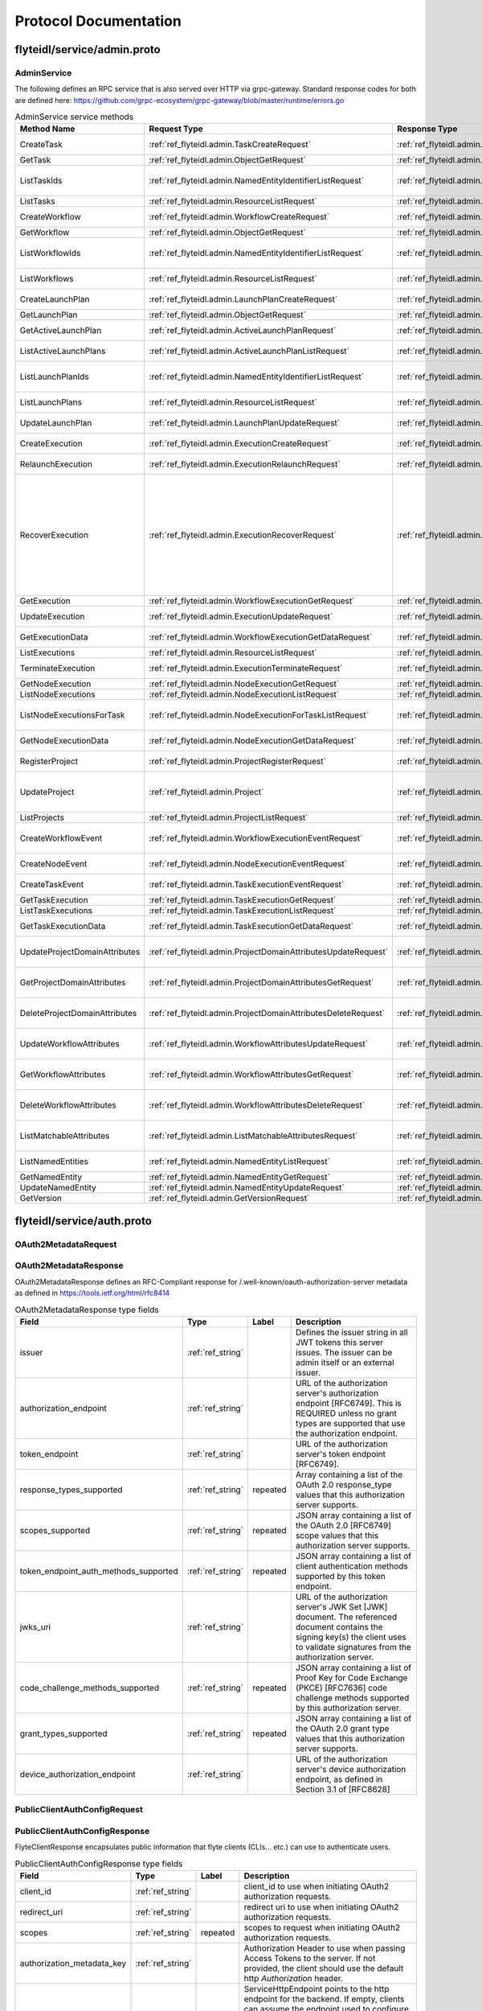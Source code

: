 ######################
Protocol Documentation
######################




.. _ref_flyteidl/service/admin.proto:

flyteidl/service/admin.proto
==================================================================




..
   end messages


..
   end enums


..
   end HasExtensions



.. _ref_flyteidl.service.AdminService:

AdminService
------------------------------------------------------------------

The following defines an RPC service that is also served over HTTP via grpc-gateway.
Standard response codes for both are defined here: https://github.com/grpc-ecosystem/grpc-gateway/blob/master/runtime/errors.go

.. csv-table:: AdminService service methods
   :header: "Method Name", "Request Type", "Response Type", "Description"
   :widths: auto

   "CreateTask", ":ref:`ref_flyteidl.admin.TaskCreateRequest`", ":ref:`ref_flyteidl.admin.TaskCreateResponse`", "Create and upload a :ref:`ref_flyteidl.admin.Task` definition"
   "GetTask", ":ref:`ref_flyteidl.admin.ObjectGetRequest`", ":ref:`ref_flyteidl.admin.Task`", "Fetch a :ref:`ref_flyteidl.admin.Task` definition."
   "ListTaskIds", ":ref:`ref_flyteidl.admin.NamedEntityIdentifierListRequest`", ":ref:`ref_flyteidl.admin.NamedEntityIdentifierList`", "Fetch a list of :ref:`ref_flyteidl.admin.NamedEntityIdentifier` of task objects."
   "ListTasks", ":ref:`ref_flyteidl.admin.ResourceListRequest`", ":ref:`ref_flyteidl.admin.TaskList`", "Fetch a list of :ref:`ref_flyteidl.admin.Task` definitions."
   "CreateWorkflow", ":ref:`ref_flyteidl.admin.WorkflowCreateRequest`", ":ref:`ref_flyteidl.admin.WorkflowCreateResponse`", "Create and upload a :ref:`ref_flyteidl.admin.Workflow` definition"
   "GetWorkflow", ":ref:`ref_flyteidl.admin.ObjectGetRequest`", ":ref:`ref_flyteidl.admin.Workflow`", "Fetch a :ref:`ref_flyteidl.admin.Workflow` definition."
   "ListWorkflowIds", ":ref:`ref_flyteidl.admin.NamedEntityIdentifierListRequest`", ":ref:`ref_flyteidl.admin.NamedEntityIdentifierList`", "Fetch a list of :ref:`ref_flyteidl.admin.NamedEntityIdentifier` of workflow objects."
   "ListWorkflows", ":ref:`ref_flyteidl.admin.ResourceListRequest`", ":ref:`ref_flyteidl.admin.WorkflowList`", "Fetch a list of :ref:`ref_flyteidl.admin.Workflow` definitions."
   "CreateLaunchPlan", ":ref:`ref_flyteidl.admin.LaunchPlanCreateRequest`", ":ref:`ref_flyteidl.admin.LaunchPlanCreateResponse`", "Create and upload a :ref:`ref_flyteidl.admin.LaunchPlan` definition"
   "GetLaunchPlan", ":ref:`ref_flyteidl.admin.ObjectGetRequest`", ":ref:`ref_flyteidl.admin.LaunchPlan`", "Fetch a :ref:`ref_flyteidl.admin.LaunchPlan` definition."
   "GetActiveLaunchPlan", ":ref:`ref_flyteidl.admin.ActiveLaunchPlanRequest`", ":ref:`ref_flyteidl.admin.LaunchPlan`", "Fetch the active version of a :ref:`ref_flyteidl.admin.LaunchPlan`."
   "ListActiveLaunchPlans", ":ref:`ref_flyteidl.admin.ActiveLaunchPlanListRequest`", ":ref:`ref_flyteidl.admin.LaunchPlanList`", "List active versions of :ref:`ref_flyteidl.admin.LaunchPlan`."
   "ListLaunchPlanIds", ":ref:`ref_flyteidl.admin.NamedEntityIdentifierListRequest`", ":ref:`ref_flyteidl.admin.NamedEntityIdentifierList`", "Fetch a list of :ref:`ref_flyteidl.admin.NamedEntityIdentifier` of launch plan objects."
   "ListLaunchPlans", ":ref:`ref_flyteidl.admin.ResourceListRequest`", ":ref:`ref_flyteidl.admin.LaunchPlanList`", "Fetch a list of :ref:`ref_flyteidl.admin.LaunchPlan` definitions."
   "UpdateLaunchPlan", ":ref:`ref_flyteidl.admin.LaunchPlanUpdateRequest`", ":ref:`ref_flyteidl.admin.LaunchPlanUpdateResponse`", "Updates the status of a registered :ref:`ref_flyteidl.admin.LaunchPlan`."
   "CreateExecution", ":ref:`ref_flyteidl.admin.ExecutionCreateRequest`", ":ref:`ref_flyteidl.admin.ExecutionCreateResponse`", "Triggers the creation of a :ref:`ref_flyteidl.admin.Execution`"
   "RelaunchExecution", ":ref:`ref_flyteidl.admin.ExecutionRelaunchRequest`", ":ref:`ref_flyteidl.admin.ExecutionCreateResponse`", "Triggers the creation of an identical :ref:`ref_flyteidl.admin.Execution`"
   "RecoverExecution", ":ref:`ref_flyteidl.admin.ExecutionRecoverRequest`", ":ref:`ref_flyteidl.admin.ExecutionCreateResponse`", "Recreates a previously-run workflow execution that will only start executing from the last known failure point. In Recover mode, users cannot change any input parameters or update the version of the execution. This is extremely useful to recover from system errors and byzantine faults like - Loss of K8s cluster, bugs in platform or instability, machine failures, downstream system failures (downstream services), or simply to recover executions that failed because of retry exhaustion and should complete if tried again. See :ref:`ref_flyteidl.admin.ExecutionRecoverRequest` for more details."
   "GetExecution", ":ref:`ref_flyteidl.admin.WorkflowExecutionGetRequest`", ":ref:`ref_flyteidl.admin.Execution`", "Fetches a :ref:`ref_flyteidl.admin.Execution`."
   "UpdateExecution", ":ref:`ref_flyteidl.admin.ExecutionUpdateRequest`", ":ref:`ref_flyteidl.admin.ExecutionUpdateResponse`", "Update execution belonging to project domain :ref:`ref_flyteidl.admin.Execution`."
   "GetExecutionData", ":ref:`ref_flyteidl.admin.WorkflowExecutionGetDataRequest`", ":ref:`ref_flyteidl.admin.WorkflowExecutionGetDataResponse`", "Fetches input and output data for a :ref:`ref_flyteidl.admin.Execution`."
   "ListExecutions", ":ref:`ref_flyteidl.admin.ResourceListRequest`", ":ref:`ref_flyteidl.admin.ExecutionList`", "Fetch a list of :ref:`ref_flyteidl.admin.Execution`."
   "TerminateExecution", ":ref:`ref_flyteidl.admin.ExecutionTerminateRequest`", ":ref:`ref_flyteidl.admin.ExecutionTerminateResponse`", "Terminates an in-progress :ref:`ref_flyteidl.admin.Execution`."
   "GetNodeExecution", ":ref:`ref_flyteidl.admin.NodeExecutionGetRequest`", ":ref:`ref_flyteidl.admin.NodeExecution`", "Fetches a :ref:`ref_flyteidl.admin.NodeExecution`."
   "ListNodeExecutions", ":ref:`ref_flyteidl.admin.NodeExecutionListRequest`", ":ref:`ref_flyteidl.admin.NodeExecutionList`", "Fetch a list of :ref:`ref_flyteidl.admin.NodeExecution`."
   "ListNodeExecutionsForTask", ":ref:`ref_flyteidl.admin.NodeExecutionForTaskListRequest`", ":ref:`ref_flyteidl.admin.NodeExecutionList`", "Fetch a list of :ref:`ref_flyteidl.admin.NodeExecution` launched by the reference :ref:`ref_flyteidl.admin.TaskExecution`."
   "GetNodeExecutionData", ":ref:`ref_flyteidl.admin.NodeExecutionGetDataRequest`", ":ref:`ref_flyteidl.admin.NodeExecutionGetDataResponse`", "Fetches input and output data for a :ref:`ref_flyteidl.admin.NodeExecution`."
   "RegisterProject", ":ref:`ref_flyteidl.admin.ProjectRegisterRequest`", ":ref:`ref_flyteidl.admin.ProjectRegisterResponse`", "Registers a :ref:`ref_flyteidl.admin.Project` with the Flyte deployment."
   "UpdateProject", ":ref:`ref_flyteidl.admin.Project`", ":ref:`ref_flyteidl.admin.ProjectUpdateResponse`", "Updates an existing :ref:`ref_flyteidl.admin.Project` flyteidl.admin.Project should be passed but the domains property should be empty; it will be ignored in the handler as domains cannot be updated via this API."
   "ListProjects", ":ref:`ref_flyteidl.admin.ProjectListRequest`", ":ref:`ref_flyteidl.admin.Projects`", "Fetches a list of :ref:`ref_flyteidl.admin.Project`"
   "CreateWorkflowEvent", ":ref:`ref_flyteidl.admin.WorkflowExecutionEventRequest`", ":ref:`ref_flyteidl.admin.WorkflowExecutionEventResponse`", "Indicates a :ref:`ref_flyteidl.event.WorkflowExecutionEvent` has occurred."
   "CreateNodeEvent", ":ref:`ref_flyteidl.admin.NodeExecutionEventRequest`", ":ref:`ref_flyteidl.admin.NodeExecutionEventResponse`", "Indicates a :ref:`ref_flyteidl.event.NodeExecutionEvent` has occurred."
   "CreateTaskEvent", ":ref:`ref_flyteidl.admin.TaskExecutionEventRequest`", ":ref:`ref_flyteidl.admin.TaskExecutionEventResponse`", "Indicates a :ref:`ref_flyteidl.event.TaskExecutionEvent` has occurred."
   "GetTaskExecution", ":ref:`ref_flyteidl.admin.TaskExecutionGetRequest`", ":ref:`ref_flyteidl.admin.TaskExecution`", "Fetches a :ref:`ref_flyteidl.admin.TaskExecution`."
   "ListTaskExecutions", ":ref:`ref_flyteidl.admin.TaskExecutionListRequest`", ":ref:`ref_flyteidl.admin.TaskExecutionList`", "Fetches a list of :ref:`ref_flyteidl.admin.TaskExecution`."
   "GetTaskExecutionData", ":ref:`ref_flyteidl.admin.TaskExecutionGetDataRequest`", ":ref:`ref_flyteidl.admin.TaskExecutionGetDataResponse`", "Fetches input and output data for a :ref:`ref_flyteidl.admin.TaskExecution`."
   "UpdateProjectDomainAttributes", ":ref:`ref_flyteidl.admin.ProjectDomainAttributesUpdateRequest`", ":ref:`ref_flyteidl.admin.ProjectDomainAttributesUpdateResponse`", "Creates or updates custom :ref:`ref_flyteidl.admin.MatchableAttributesConfiguration` for a project and domain."
   "GetProjectDomainAttributes", ":ref:`ref_flyteidl.admin.ProjectDomainAttributesGetRequest`", ":ref:`ref_flyteidl.admin.ProjectDomainAttributesGetResponse`", "Fetches custom :ref:`ref_flyteidl.admin.MatchableAttributesConfiguration` for a project and domain."
   "DeleteProjectDomainAttributes", ":ref:`ref_flyteidl.admin.ProjectDomainAttributesDeleteRequest`", ":ref:`ref_flyteidl.admin.ProjectDomainAttributesDeleteResponse`", "Deletes custom :ref:`ref_flyteidl.admin.MatchableAttributesConfiguration` for a project and domain."
   "UpdateWorkflowAttributes", ":ref:`ref_flyteidl.admin.WorkflowAttributesUpdateRequest`", ":ref:`ref_flyteidl.admin.WorkflowAttributesUpdateResponse`", "Creates or updates custom :ref:`ref_flyteidl.admin.MatchableAttributesConfiguration` for a project, domain and workflow."
   "GetWorkflowAttributes", ":ref:`ref_flyteidl.admin.WorkflowAttributesGetRequest`", ":ref:`ref_flyteidl.admin.WorkflowAttributesGetResponse`", "Fetches custom :ref:`ref_flyteidl.admin.MatchableAttributesConfiguration` for a project, domain and workflow."
   "DeleteWorkflowAttributes", ":ref:`ref_flyteidl.admin.WorkflowAttributesDeleteRequest`", ":ref:`ref_flyteidl.admin.WorkflowAttributesDeleteResponse`", "Deletes custom :ref:`ref_flyteidl.admin.MatchableAttributesConfiguration` for a project, domain and workflow."
   "ListMatchableAttributes", ":ref:`ref_flyteidl.admin.ListMatchableAttributesRequest`", ":ref:`ref_flyteidl.admin.ListMatchableAttributesResponse`", "Lists custom :ref:`ref_flyteidl.admin.MatchableAttributesConfiguration` for a specific resource type."
   "ListNamedEntities", ":ref:`ref_flyteidl.admin.NamedEntityListRequest`", ":ref:`ref_flyteidl.admin.NamedEntityList`", "Returns a list of :ref:`ref_flyteidl.admin.NamedEntity` objects."
   "GetNamedEntity", ":ref:`ref_flyteidl.admin.NamedEntityGetRequest`", ":ref:`ref_flyteidl.admin.NamedEntity`", "Returns a :ref:`ref_flyteidl.admin.NamedEntity` object."
   "UpdateNamedEntity", ":ref:`ref_flyteidl.admin.NamedEntityUpdateRequest`", ":ref:`ref_flyteidl.admin.NamedEntityUpdateResponse`", "Updates a :ref:`ref_flyteidl.admin.NamedEntity` object."
   "GetVersion", ":ref:`ref_flyteidl.admin.GetVersionRequest`", ":ref:`ref_flyteidl.admin.GetVersionResponse`", ""

..
   end services




.. _ref_flyteidl/service/auth.proto:

flyteidl/service/auth.proto
==================================================================





.. _ref_flyteidl.service.OAuth2MetadataRequest:

OAuth2MetadataRequest
------------------------------------------------------------------










.. _ref_flyteidl.service.OAuth2MetadataResponse:

OAuth2MetadataResponse
------------------------------------------------------------------

OAuth2MetadataResponse defines an RFC-Compliant response for /.well-known/oauth-authorization-server metadata
as defined in https://tools.ietf.org/html/rfc8414



.. csv-table:: OAuth2MetadataResponse type fields
   :header: "Field", "Type", "Label", "Description"
   :widths: auto

   "issuer", ":ref:`ref_string`", "", "Defines the issuer string in all JWT tokens this server issues. The issuer can be admin itself or an external issuer."
   "authorization_endpoint", ":ref:`ref_string`", "", "URL of the authorization server's authorization endpoint [RFC6749]. This is REQUIRED unless no grant types are supported that use the authorization endpoint."
   "token_endpoint", ":ref:`ref_string`", "", "URL of the authorization server's token endpoint [RFC6749]."
   "response_types_supported", ":ref:`ref_string`", "repeated", "Array containing a list of the OAuth 2.0 response_type values that this authorization server supports."
   "scopes_supported", ":ref:`ref_string`", "repeated", "JSON array containing a list of the OAuth 2.0 [RFC6749] scope values that this authorization server supports."
   "token_endpoint_auth_methods_supported", ":ref:`ref_string`", "repeated", "JSON array containing a list of client authentication methods supported by this token endpoint."
   "jwks_uri", ":ref:`ref_string`", "", "URL of the authorization server's JWK Set [JWK] document. The referenced document contains the signing key(s) the client uses to validate signatures from the authorization server."
   "code_challenge_methods_supported", ":ref:`ref_string`", "repeated", "JSON array containing a list of Proof Key for Code Exchange (PKCE) [RFC7636] code challenge methods supported by this authorization server."
   "grant_types_supported", ":ref:`ref_string`", "repeated", "JSON array containing a list of the OAuth 2.0 grant type values that this authorization server supports."
   "device_authorization_endpoint", ":ref:`ref_string`", "", "URL of the authorization server's device authorization endpoint, as defined in Section 3.1 of [RFC8628]"







.. _ref_flyteidl.service.PublicClientAuthConfigRequest:

PublicClientAuthConfigRequest
------------------------------------------------------------------










.. _ref_flyteidl.service.PublicClientAuthConfigResponse:

PublicClientAuthConfigResponse
------------------------------------------------------------------

FlyteClientResponse encapsulates public information that flyte clients (CLIs... etc.) can use to authenticate users.



.. csv-table:: PublicClientAuthConfigResponse type fields
   :header: "Field", "Type", "Label", "Description"
   :widths: auto

   "client_id", ":ref:`ref_string`", "", "client_id to use when initiating OAuth2 authorization requests."
   "redirect_uri", ":ref:`ref_string`", "", "redirect uri to use when initiating OAuth2 authorization requests."
   "scopes", ":ref:`ref_string`", "repeated", "scopes to request when initiating OAuth2 authorization requests."
   "authorization_metadata_key", ":ref:`ref_string`", "", "Authorization Header to use when passing Access Tokens to the server. If not provided, the client should use the default http `Authorization` header."
   "service_http_endpoint", ":ref:`ref_string`", "", "ServiceHttpEndpoint points to the http endpoint for the backend. If empty, clients can assume the endpoint used to configure the gRPC connection can be used for the http one respecting the insecure flag to choose between SSL or no SSL connections."
   "audience", ":ref:`ref_string`", "", "audience to use when initiating OAuth2 authorization requests."






..
   end messages


..
   end enums


..
   end HasExtensions



.. _ref_flyteidl.service.AuthMetadataService:

AuthMetadataService
------------------------------------------------------------------

The following defines an RPC service that is also served over HTTP via grpc-gateway.
Standard response codes for both are defined here: https://github.com/grpc-ecosystem/grpc-gateway/blob/master/runtime/errors.go
RPCs defined in this service must be anonymously accessible.

.. csv-table:: AuthMetadataService service methods
   :header: "Method Name", "Request Type", "Response Type", "Description"
   :widths: auto

   "GetOAuth2Metadata", ":ref:`ref_flyteidl.service.OAuth2MetadataRequest`", ":ref:`ref_flyteidl.service.OAuth2MetadataResponse`", "Anonymously accessible. Retrieves local or external oauth authorization server metadata."
   "GetPublicClientConfig", ":ref:`ref_flyteidl.service.PublicClientAuthConfigRequest`", ":ref:`ref_flyteidl.service.PublicClientAuthConfigResponse`", "Anonymously accessible. Retrieves the client information clients should use when initiating OAuth2 authorization requests."

..
   end services




.. _ref_flyteidl/service/dataproxy.proto:

flyteidl/service/dataproxy.proto
==================================================================





.. _ref_flyteidl.service.CreateDownloadLocationRequest:

CreateDownloadLocationRequest
------------------------------------------------------------------

CreateDownloadLocationRequest specified request for the CreateDownloadLocation API.



.. csv-table:: CreateDownloadLocationRequest type fields
   :header: "Field", "Type", "Label", "Description"
   :widths: auto

   "native_url", ":ref:`ref_string`", "", "NativeUrl specifies the url in the format of the configured storage provider (e.g. s3://my-bucket/randomstring/suffix.tar)"
   "expires_in", ":ref:`ref_google.protobuf.Duration`", "", "ExpiresIn defines a requested expiration duration for the generated url. The request will be rejected if this exceeds the platform allowed max. +optional. The default value comes from a global config."







.. _ref_flyteidl.service.CreateDownloadLocationResponse:

CreateDownloadLocationResponse
------------------------------------------------------------------





.. csv-table:: CreateDownloadLocationResponse type fields
   :header: "Field", "Type", "Label", "Description"
   :widths: auto

   "signed_url", ":ref:`ref_string`", "", "SignedUrl specifies the url to use to download content from (e.g. https://my-bucket.s3.amazonaws.com/randomstring/suffix.tar?X-...)"
   "expires_at", ":ref:`ref_google.protobuf.Timestamp`", "", "ExpiresAt defines when will the signed URL expires."







.. _ref_flyteidl.service.CreateUploadLocationRequest:

CreateUploadLocationRequest
------------------------------------------------------------------

CreateUploadLocationRequest specified request for the CreateUploadLocation API.



.. csv-table:: CreateUploadLocationRequest type fields
   :header: "Field", "Type", "Label", "Description"
   :widths: auto

   "project", ":ref:`ref_string`", "", "Project to create the upload location for +required"
   "domain", ":ref:`ref_string`", "", "Domain to create the upload location for. +required"
   "filename", ":ref:`ref_string`", "", "Filename specifies a desired suffix for the generated location. E.g. `file.py` or `pre/fix/file.zip`. +optional. By default, the service will generate a consistent name based on the provided parameters."
   "expires_in", ":ref:`ref_google.protobuf.Duration`", "", "ExpiresIn defines a requested expiration duration for the generated url. The request will be rejected if this exceeds the platform allowed max. +optional. The default value comes from a global config."
   "content_md5", ":ref:`ref_bytes`", "", "ContentMD5 restricts the upload location to the specific MD5 provided. The ContentMD5 will also appear in the generated path. +required"







.. _ref_flyteidl.service.CreateUploadLocationResponse:

CreateUploadLocationResponse
------------------------------------------------------------------





.. csv-table:: CreateUploadLocationResponse type fields
   :header: "Field", "Type", "Label", "Description"
   :widths: auto

   "signed_url", ":ref:`ref_string`", "", "SignedUrl specifies the url to use to upload content to (e.g. https://my-bucket.s3.amazonaws.com/randomstring/suffix.tar?X-...)"
   "native_url", ":ref:`ref_string`", "", "NativeUrl specifies the url in the format of the configured storage provider (e.g. s3://my-bucket/randomstring/suffix.tar)"
   "expires_at", ":ref:`ref_google.protobuf.Timestamp`", "", "ExpiresAt defines when will the signed URL expires."






..
   end messages


..
   end enums


..
   end HasExtensions



.. _ref_flyteidl.service.DataProxyService:

DataProxyService
------------------------------------------------------------------

DataProxyService defines an RPC Service that allows access to user-data in a controlled manner.

.. csv-table:: DataProxyService service methods
   :header: "Method Name", "Request Type", "Response Type", "Description"
   :widths: auto

   "CreateUploadLocation", ":ref:`ref_flyteidl.service.CreateUploadLocationRequest`", ":ref:`ref_flyteidl.service.CreateUploadLocationResponse`", "CreateUploadLocation creates a signed url to upload artifacts to for a given project/domain."
   "CreateDownloadLocation", ":ref:`ref_flyteidl.service.CreateDownloadLocationRequest`", ":ref:`ref_flyteidl.service.CreateDownloadLocationResponse`", "CreateDownloadLocation creates a signed url to download artifacts."

..
   end services




.. _ref_flyteidl/service/identity.proto:

flyteidl/service/identity.proto
==================================================================





.. _ref_flyteidl.service.UserInfoRequest:

UserInfoRequest
------------------------------------------------------------------










.. _ref_flyteidl.service.UserInfoResponse:

UserInfoResponse
------------------------------------------------------------------

See the OpenID Connect spec at https://openid.net/specs/openid-connect-core-1_0.html#UserInfoResponse for more information.



.. csv-table:: UserInfoResponse type fields
   :header: "Field", "Type", "Label", "Description"
   :widths: auto

   "subject", ":ref:`ref_string`", "", "Locally unique and never reassigned identifier within the Issuer for the End-User, which is intended to be consumed by the Client."
   "name", ":ref:`ref_string`", "", "Full name"
   "preferred_username", ":ref:`ref_string`", "", "Shorthand name by which the End-User wishes to be referred to"
   "given_name", ":ref:`ref_string`", "", "Given name(s) or first name(s)"
   "family_name", ":ref:`ref_string`", "", "Surname(s) or last name(s)"
   "email", ":ref:`ref_string`", "", "Preferred e-mail address"
   "picture", ":ref:`ref_string`", "", "Profile picture URL"






..
   end messages


..
   end enums


..
   end HasExtensions



.. _ref_flyteidl.service.IdentityService:

IdentityService
------------------------------------------------------------------

IdentityService defines an RPC Service that interacts with user/app identities.

.. csv-table:: IdentityService service methods
   :header: "Method Name", "Request Type", "Response Type", "Description"
   :widths: auto

   "UserInfo", ":ref:`ref_flyteidl.service.UserInfoRequest`", ":ref:`ref_flyteidl.service.UserInfoResponse`", "Retrieves user information about the currently logged in user."

..
   end services


